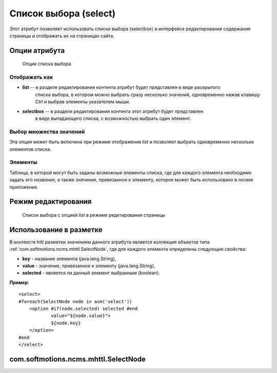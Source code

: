 .. _am_selectbox:

Список выбора (select)
======================

Этот атрибут позволяет использовать списки выбора (selectbox)
в интерфейсе редактирования содержания страницы и отображать
их на страницах сайта.


Опции атрибута
--------------

.. figure:: img/select_img1.png

    Опции списка выбора

Отображать как
**************

* **list** -- в разделе редактирования контента атрибут будет представлен в виде раскрытого
    списка выбора, в котором можно выбрать сразу несколько  значений, одновременно нажав
    клавишу `Ctrl` и выбрав элементы указателем мыши.
* **selectbox** -- в разделе редактирования контента этот атрибут будет представлен
    в виде выпадающего списка, с возможностью выбрать один элемент.


Выбор множества значений
************************

Эта опция может быть включена при режиме отображения *list*
и позволяет выбрать одновременно несколько элементов списка.


Элементы
********

Таблица, в которой могут быть заданы возможные элементы списка, где для каждого
элемента необходимо задать его `название`, а также `значение`, привязанное к элементу,
которое может быть использовано в логике приложения.


Режим редактирования
--------------------

.. figure:: img/select_img2.png

    Список выбора с опцией `list`  в режиме редктирования страницы

Использование в разметке
------------------------

В контексте httl разметки значением данного атрибута
является коллекция объектов типа :ref:`com.softmotions.ncms.mhttl.SelectNode`,
где для каждого элемента определены следующие свойства:

* **key** - название элемента (java.lang.String),
* **value** - значение, привязанное к элементу (java.lang.String),
* **selected** - является ли данный элемент выбранным (boolean).


**Пример**::

    <select>
    #foreach(SelectNode node in asm('select'))
        <option #if(node.selected) selected #end
                value="${node.value}">
                ${node.key}
        </option>
    #end
    </select>

.. _com.softmotions.ncms.mhttl.SelectNode:

com.softmotions.ncms.mhttl.SelectNode
-------------------------------------

.. js:attribute:: String SelectNode.key

    Название опции select элемента, отображаемое пользователю

.. js:attribute:: String SelectNode.value

    Значение опции select элемента, используемое сайтом

.. js:attribute:: boolean SelectNode.selected

    Если ``true`` то текущая опция выбрана (является активной)

